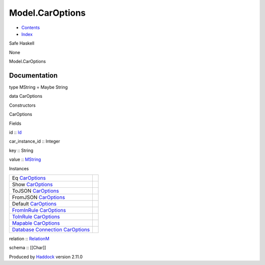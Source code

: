 ================
Model.CarOptions
================

-  `Contents <index.html>`__
-  `Index <doc-index.html>`__

 

Safe Haskell

None

Model.CarOptions

Documentation
=============

type MString = Maybe String

data CarOptions

Constructors

CarOptions

 

Fields

id :: `Id <Model-General.html#t:Id>`__
     
car\_instance\_id :: Integer
     
key :: String
     
value :: `MString <Model-CarOptions.html#t:MString>`__
     

Instances

+-----------------------------------------------------------------------------------------------------------------------------------------------------------+-----+
| Eq `CarOptions <Model-CarOptions.html#t:CarOptions>`__                                                                                                    |     |
+-----------------------------------------------------------------------------------------------------------------------------------------------------------+-----+
| Show `CarOptions <Model-CarOptions.html#t:CarOptions>`__                                                                                                  |     |
+-----------------------------------------------------------------------------------------------------------------------------------------------------------+-----+
| ToJSON `CarOptions <Model-CarOptions.html#t:CarOptions>`__                                                                                                |     |
+-----------------------------------------------------------------------------------------------------------------------------------------------------------+-----+
| FromJSON `CarOptions <Model-CarOptions.html#t:CarOptions>`__                                                                                              |     |
+-----------------------------------------------------------------------------------------------------------------------------------------------------------+-----+
| Default `CarOptions <Model-CarOptions.html#t:CarOptions>`__                                                                                               |     |
+-----------------------------------------------------------------------------------------------------------------------------------------------------------+-----+
| `FromInRule <Data-InRules.html#t:FromInRule>`__ `CarOptions <Model-CarOptions.html#t:CarOptions>`__                                                       |     |
+-----------------------------------------------------------------------------------------------------------------------------------------------------------+-----+
| `ToInRule <Data-InRules.html#t:ToInRule>`__ `CarOptions <Model-CarOptions.html#t:CarOptions>`__                                                           |     |
+-----------------------------------------------------------------------------------------------------------------------------------------------------------+-----+
| `Mapable <Model-General.html#t:Mapable>`__ `CarOptions <Model-CarOptions.html#t:CarOptions>`__                                                            |     |
+-----------------------------------------------------------------------------------------------------------------------------------------------------------+-----+
| `Database <Model-General.html#t:Database>`__ `Connection <Data-SqlTransaction.html#t:Connection>`__ `CarOptions <Model-CarOptions.html#t:CarOptions>`__   |     |
+-----------------------------------------------------------------------------------------------------------------------------------------------------------+-----+

relation :: `RelationM <Data-Relation.html#t:RelationM>`__

schema :: [[Char]]

Produced by `Haddock <http://www.haskell.org/haddock/>`__ version 2.11.0
